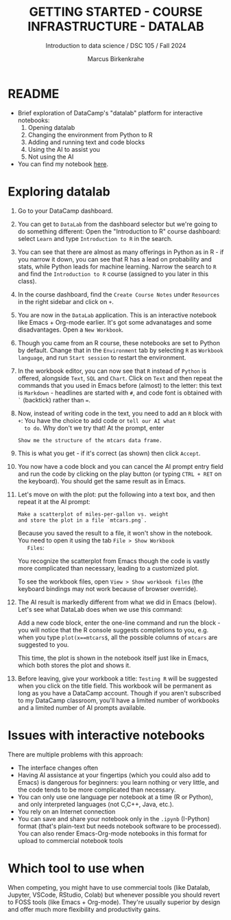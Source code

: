 #+TITLE: GETTING STARTED - COURSE INFRASTRUCTURE - DATALAB
#+AUTHOR: Marcus Birkenkrahe
#+Subtitle: Introduction to data science / DSC 105 / Fall 2024
#+STARTUP: hideblocks overview indent inlineimages
#+OPTIONS: toc:nil num:nil ^:nil
#+PROPERTY: header-args:R :session *R* :results output :exports both
* README

- Brief exploration of DataCamp's "datalab" platform for interactive
  notebooks:
  1) Opening datalab
  2) Changing the environment from Python to R
  3) Adding and running text and code blocks
  4) Using the AI to assist you
  5) Not using the AI

- You can find my notebook [[https://www.datacamp.com/datalab/w/64260e9e-2c3c-4e6b-be4b-2dc6bac45d93/edit][here]].

* Exploring datalab

1. Go to your DataCamp dashboard.

2. You can get to =DataLab= from the dashboard selector but we're going
   to do something different: Open the "Introduction to R" course
   dashboard: select =Learn= and type =Introduction to R= in the search.

3. You can see that there are almost as many offerings in Python as in
   R - if you narrow it down, you can see that R has a lead on
   probability and stats, while Python leads for machine
   learning. Narrow the search to =R= and find the =Introduction to R=
   course (assigned to you later in this class).

4. In the course dashboard, find the =Create Course Notes= under
   =Resources= in the right sidebar and click on =+=.

5. You are now in the =DataLab= application. This is an interactive
   notebook like Emacs + Org-mode earlier. It's got some advanatages
   and some disadvantages. Open a =New Workbook=.

6. Though you came from an R course, these notebooks are set to Python
   by default. Change that in the =Environment= tab by selecting =R= as
   =Workbook language=, and run =Start session= to restart the
   environment.

7. In the workbook editor, you can now see that =R= instead of =Python= is
   offered, alongside =Text=, =SQL= and =Chart=. Click on =Text= and then
   repeat the commands that you used in Emacs before (almost) to the
   letter: this text is =Markdown= - headlines are started with =#=, and
   code font is obtained with =`= (backtick) rather than ===.
   #+attr_html: :width 450px:
   [[../img/datalab_text.png]]

8. Now, instead of writing code in the text, you need to add an =R=
   block with =+=: You have the choice to add code or =tell our AI what
   to do=. Why don't we try that! At the prompt, enter
   #+begin_example
   Show me the structure of the mtcars data frame.
   #+end_example

9. This is what you get - if it's correct (as shown) then click
   =Accept=.
   #+attr_html: :width 450px:
   [[../img/datalab_ai.png]]

10. You now have a code block and you can cancel the AI prompt entry
    field and run the code by clicking on the play button (or typing
    =CTRL + RET= on the keyboard). You should get the same result as in
    Emacs.
    #+attr_html: :width 450px:
    [[../img/datalab_mtcars.png]]

11. Let's move on with the plot: put the following into a text box,
    and then repeat it at the AI prompt:
    #+begin_example
    Make a scatterplot of miles-per-gallon vs. weight
    and store the plot in a file `mtcars.png`.
    #+end_example
    #+attr_html: :width 600px:
    [[../img/datalab_plot.png]]

    Because you saved the result to a file, it won't show in the
    notebook. You need to open it using the tab =File > Show Workbook
    Files=:
    #+attr_html: :width 500px:
    [[../img/datalab_ggplot.png]]
    
    You recognize the scatterplot from Emacs though the code is vastly
    more complicated than necessary, leading to a customized plot.

    To see the workbook files, open =View > Show workbook files= (the
    keyboard bindings may not work because of browser override).

12. The AI result is markedly different from what we did in Emacs
    (below). Let's see what DataLab does when we use this command:
    #+attr_html: :width 600px:
    [[../img/emacs_plot.png]]

    Add a new code block, enter the one-line command and run the
    block - you will notice that the R console suggests completions to
    you, e.g. when you type =plot(x==mtcars$=, all the possible columns
    of =mtcars= are suggested to you.
    #+attr_html: :width 500px: 
    [[../img/datalab_plot2.png]]
    
    This time, the plot is shown in the notebook itself just like in
    Emacs, which both stores the plot and shows it.

13. Before leaving, give your workbook a title: =Testing R= will be
    suggested when you click on the title field. This workbook will be
    permanent as long as you have a DataCamp account. Though if you
    aren't subscribed to my DataCamp classroom, you'll have a limited
    number of workbooks and a limited number of AI prompts available.

* Issues with interactive notebooks

There are multiple problems with this approach:
- The interface changes often
- Having AI assistance at your fingertips (which you could also add to
  Emacs) is dangerous for beginners: you learn nothing or very little,
  and the code tends to be more complicated than necessary.
- You can only use one language per notebook at a time (R or
  Python), and only interpreted languages (not C,C++, Java, etc.).
- You rely on an Internet connection
- You can save and share your notebook only in the =.ipynb= (I-Python)
  format (that's plain-text but needs notebook software to be
  processed). You can also render Emacs-Org-mode notebooks in this
  format for upload to commercial notebook tools
  
* Which tool to use when

When competing, you might have to use commercial tools (like Datalab,
Jupyter, VSCode, RStudio, Colab) but whenever possible you should
revert to FOSS tools (like Emacs + Org-mode). They're usually superior
by design and offer much more flexibility and productivity gains.
